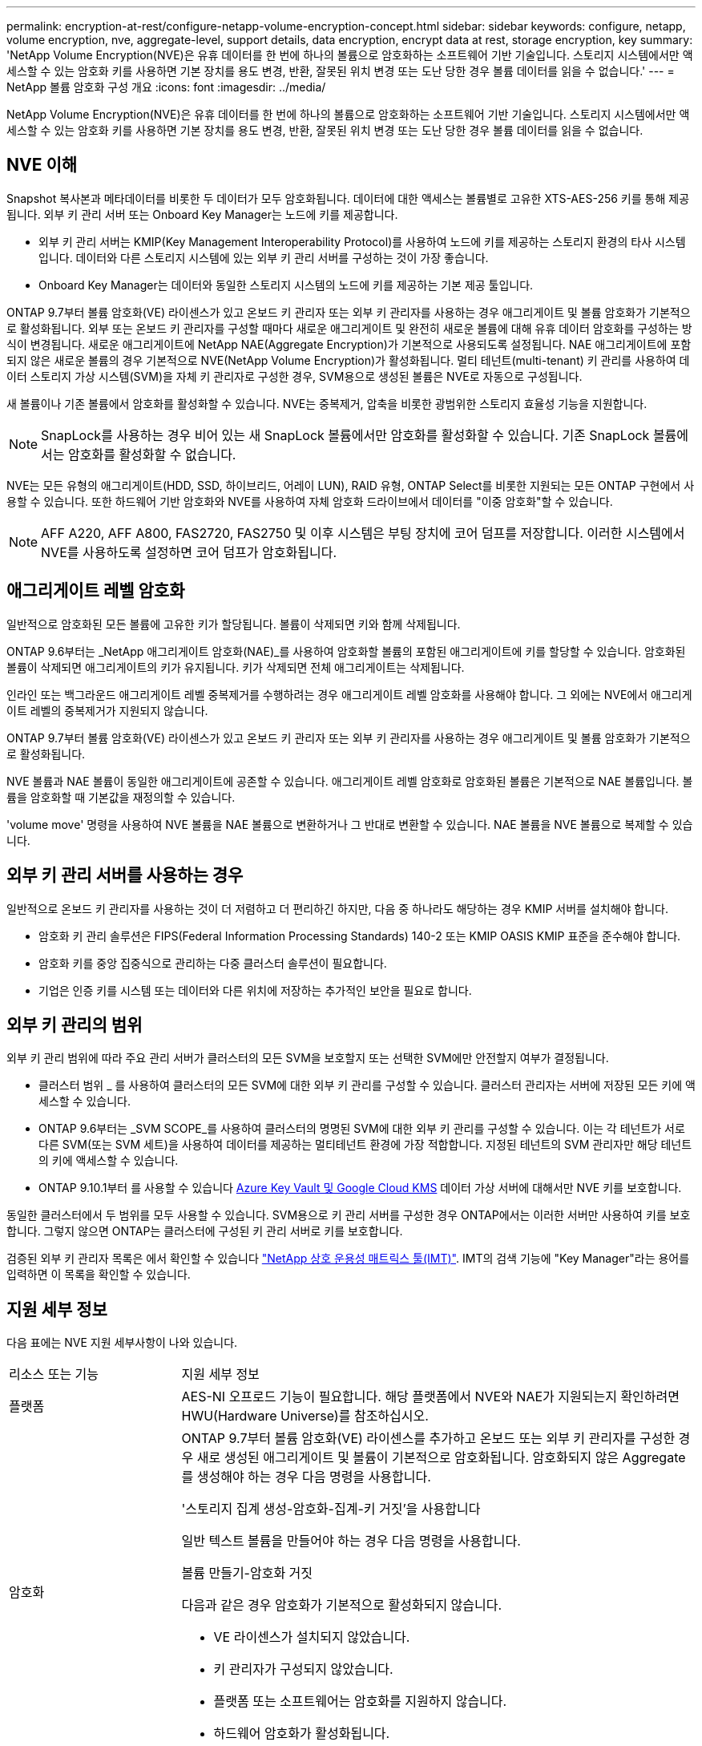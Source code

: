 ---
permalink: encryption-at-rest/configure-netapp-volume-encryption-concept.html 
sidebar: sidebar 
keywords: configure, netapp, volume encryption, nve, aggregate-level, support details, data encryption, encrypt data at rest, storage encryption, key 
summary: 'NetApp Volume Encryption(NVE)은 유휴 데이터를 한 번에 하나의 볼륨으로 암호화하는 소프트웨어 기반 기술입니다. 스토리지 시스템에서만 액세스할 수 있는 암호화 키를 사용하면 기본 장치를 용도 변경, 반환, 잘못된 위치 변경 또는 도난 당한 경우 볼륨 데이터를 읽을 수 없습니다.' 
---
= NetApp 볼륨 암호화 구성 개요
:icons: font
:imagesdir: ../media/


[role="lead"]
NetApp Volume Encryption(NVE)은 유휴 데이터를 한 번에 하나의 볼륨으로 암호화하는 소프트웨어 기반 기술입니다. 스토리지 시스템에서만 액세스할 수 있는 암호화 키를 사용하면 기본 장치를 용도 변경, 반환, 잘못된 위치 변경 또는 도난 당한 경우 볼륨 데이터를 읽을 수 없습니다.



== NVE 이해

Snapshot 복사본과 메타데이터를 비롯한 두 데이터가 모두 암호화됩니다. 데이터에 대한 액세스는 볼륨별로 고유한 XTS-AES-256 키를 통해 제공됩니다. 외부 키 관리 서버 또는 Onboard Key Manager는 노드에 키를 제공합니다.

* 외부 키 관리 서버는 KMIP(Key Management Interoperability Protocol)를 사용하여 노드에 키를 제공하는 스토리지 환경의 타사 시스템입니다. 데이터와 다른 스토리지 시스템에 있는 외부 키 관리 서버를 구성하는 것이 가장 좋습니다.
* Onboard Key Manager는 데이터와 동일한 스토리지 시스템의 노드에 키를 제공하는 기본 제공 툴입니다.


ONTAP 9.7부터 볼륨 암호화(VE) 라이센스가 있고 온보드 키 관리자 또는 외부 키 관리자를 사용하는 경우 애그리게이트 및 볼륨 암호화가 기본적으로 활성화됩니다. 외부 또는 온보드 키 관리자를 구성할 때마다 새로운 애그리게이트 및 완전히 새로운 볼륨에 대해 유휴 데이터 암호화를 구성하는 방식이 변경됩니다. 새로운 애그리게이트에 NetApp NAE(Aggregate Encryption)가 기본적으로 사용되도록 설정됩니다. NAE 애그리게이트에 포함되지 않은 새로운 볼륨의 경우 기본적으로 NVE(NetApp Volume Encryption)가 활성화됩니다. 멀티 테넌트(multi-tenant) 키 관리를 사용하여 데이터 스토리지 가상 시스템(SVM)을 자체 키 관리자로 구성한 경우, SVM용으로 생성된 볼륨은 NVE로 자동으로 구성됩니다.

새 볼륨이나 기존 볼륨에서 암호화를 활성화할 수 있습니다. NVE는 중복제거, 압축을 비롯한 광범위한 스토리지 효율성 기능을 지원합니다.

[NOTE]
====
SnapLock를 사용하는 경우 비어 있는 새 SnapLock 볼륨에서만 암호화를 활성화할 수 있습니다. 기존 SnapLock 볼륨에서는 암호화를 활성화할 수 없습니다.

====
NVE는 모든 유형의 애그리게이트(HDD, SSD, 하이브리드, 어레이 LUN), RAID 유형, ONTAP Select를 비롯한 지원되는 모든 ONTAP 구현에서 사용할 수 있습니다. 또한 하드웨어 기반 암호화와 NVE를 사용하여 자체 암호화 드라이브에서 데이터를 "이중 암호화"할 수 있습니다.

[NOTE]
====
AFF A220, AFF A800, FAS2720, FAS2750 및 이후 시스템은 부팅 장치에 코어 덤프를 저장합니다. 이러한 시스템에서 NVE를 사용하도록 설정하면 코어 덤프가 암호화됩니다.

====


== 애그리게이트 레벨 암호화

일반적으로 암호화된 모든 볼륨에 고유한 키가 할당됩니다. 볼륨이 삭제되면 키와 함께 삭제됩니다.

ONTAP 9.6부터는 _NetApp 애그리게이트 암호화(NAE)_를 사용하여 암호화할 볼륨의 포함된 애그리게이트에 키를 할당할 수 있습니다. 암호화된 볼륨이 삭제되면 애그리게이트의 키가 유지됩니다. 키가 삭제되면 전체 애그리게이트는 삭제됩니다.

인라인 또는 백그라운드 애그리게이트 레벨 중복제거를 수행하려는 경우 애그리게이트 레벨 암호화를 사용해야 합니다. 그 외에는 NVE에서 애그리게이트 레벨의 중복제거가 지원되지 않습니다.

ONTAP 9.7부터 볼륨 암호화(VE) 라이센스가 있고 온보드 키 관리자 또는 외부 키 관리자를 사용하는 경우 애그리게이트 및 볼륨 암호화가 기본적으로 활성화됩니다.

NVE 볼륨과 NAE 볼륨이 동일한 애그리게이트에 공존할 수 있습니다. 애그리게이트 레벨 암호화로 암호화된 볼륨은 기본적으로 NAE 볼륨입니다. 볼륨을 암호화할 때 기본값을 재정의할 수 있습니다.

'volume move' 명령을 사용하여 NVE 볼륨을 NAE 볼륨으로 변환하거나 그 반대로 변환할 수 있습니다. NAE 볼륨을 NVE 볼륨으로 복제할 수 있습니다.



== 외부 키 관리 서버를 사용하는 경우

일반적으로 온보드 키 관리자를 사용하는 것이 더 저렴하고 더 편리하긴 하지만, 다음 중 하나라도 해당하는 경우 KMIP 서버를 설치해야 합니다.

* 암호화 키 관리 솔루션은 FIPS(Federal Information Processing Standards) 140-2 또는 KMIP OASIS KMIP 표준을 준수해야 합니다.
* 암호화 키를 중앙 집중식으로 관리하는 다중 클러스터 솔루션이 필요합니다.
* 기업은 인증 키를 시스템 또는 데이터와 다른 위치에 저장하는 추가적인 보안을 필요로 합니다.




== 외부 키 관리의 범위

외부 키 관리 범위에 따라 주요 관리 서버가 클러스터의 모든 SVM을 보호할지 또는 선택한 SVM에만 안전할지 여부가 결정됩니다.

* 클러스터 범위 _ 를 사용하여 클러스터의 모든 SVM에 대한 외부 키 관리를 구성할 수 있습니다. 클러스터 관리자는 서버에 저장된 모든 키에 액세스할 수 있습니다.
* ONTAP 9.6부터는 _SVM SCOPE_를 사용하여 클러스터의 명명된 SVM에 대한 외부 키 관리를 구성할 수 있습니다. 이는 각 테넌트가 서로 다른 SVM(또는 SVM 세트)을 사용하여 데이터를 제공하는 멀티테넌트 환경에 가장 적합합니다. 지정된 테넌트의 SVM 관리자만 해당 테넌트의 키에 액세스할 수 있습니다.
* ONTAP 9.10.1부터 를 사용할 수 있습니다 xref:manage-keys-azure-google-task.html[Azure Key Vault 및 Google Cloud KMS] 데이터 가상 서버에 대해서만 NVE 키를 보호합니다.


동일한 클러스터에서 두 범위를 모두 사용할 수 있습니다. SVM용으로 키 관리 서버를 구성한 경우 ONTAP에서는 이러한 서버만 사용하여 키를 보호합니다. 그렇지 않으면 ONTAP는 클러스터에 구성된 키 관리 서버로 키를 보호합니다.

검증된 외부 키 관리자 목록은 에서 확인할 수 있습니다 link:http://mysupport.netapp.com/matrix/["NetApp 상호 운용성 매트릭스 툴(IMT)"^]. IMT의 검색 기능에 "Key Manager"라는 용어를 입력하면 이 목록을 확인할 수 있습니다.



== 지원 세부 정보

다음 표에는 NVE 지원 세부사항이 나와 있습니다.

[cols="25,75"]
|===


| 리소스 또는 기능 | 지원 세부 정보 


 a| 
플랫폼
 a| 
AES-NI 오프로드 기능이 필요합니다. 해당 플랫폼에서 NVE와 NAE가 지원되는지 확인하려면 HWU(Hardware Universe)를 참조하십시오.



 a| 
암호화
 a| 
ONTAP 9.7부터 볼륨 암호화(VE) 라이센스를 추가하고 온보드 또는 외부 키 관리자를 구성한 경우 새로 생성된 애그리게이트 및 볼륨이 기본적으로 암호화됩니다. 암호화되지 않은 Aggregate를 생성해야 하는 경우 다음 명령을 사용합니다.

'스토리지 집계 생성-암호화-집계-키 거짓'을 사용합니다

일반 텍스트 볼륨을 만들어야 하는 경우 다음 명령을 사용합니다.

볼륨 만들기-암호화 거짓

다음과 같은 경우 암호화가 기본적으로 활성화되지 않습니다.

* VE 라이센스가 설치되지 않았습니다.
* 키 관리자가 구성되지 않았습니다.
* 플랫폼 또는 소프트웨어는 암호화를 지원하지 않습니다.
* 하드웨어 암호화가 활성화됩니다.




 a| 
ONTAP
 a| 
모든 ONTAP 구축. ONTAP 클라우드에 대한 지원은 ONTAP 9.5 이상에서 제공됩니다.



 a| 
장치
 a| 
HDD, SSD, 하이브리드, 어레이 LUN



 a| 
RAID
 a| 
RAID0, RAID4, RAID-DP, RAID-TEC.



 a| 
볼륨
 a| 
데이터 볼륨 및 기존 루트 볼륨. SVM 루트 볼륨 또는 MetroCluster 메타데이터 볼륨의 데이터는 암호화할 수 없습니다.



 a| 
애그리게이트 레벨 암호화
 a| 
ONTAP 9.6부터 NVE는 Aggregate 레벨의 암호화(NAE)를 지원합니다.

* 인라인 또는 백그라운드 애그리게이트 레벨 중복제거를 수행하려는 경우 애그리게이트 레벨 암호화를 사용해야 합니다.
* 집계 수준 암호화 볼륨을 다시 설정할 수 없습니다.
* 애그리게이트 레벨 암호화 볼륨에서는 보안 제거가 지원되지 않습니다.
* NAE는 데이터 볼륨 외에 SVM 루트 볼륨 및 MetroCluster 메타데이터 볼륨의 암호화를 지원합니다. NAE는 루트 볼륨 암호화를 지원하지 않습니다.




 a| 
SVM 범위
 a| 
ONTAP 9.6부터 NVE는 외부 키 관리용 SVM 범위를 지원하며 온보드 키 관리자용 범위가 아닙니다. MetroCluster는 ONTAP 9.8부터 지원됩니다.



 a| 
스토리지 효율성
 a| 
중복제거, 압축, 컴팩션, FlexClone: 클론은 상위 클론에서 클론을 분할한 후에도 상위 클론과 동일한 키를 사용합니다. 분할 클론을 다시 입력하다



 a| 
복제
 a| 
* 볼륨 복제의 경우 대상 볼륨이 암호화를 사용하도록 설정되어 있어야 합니다. 소스에 대해 암호화를 구성할 수 있고 대상에 대해 구성되지 않을 수도 있습니다.
* SVM 복제의 경우, 볼륨 암호화를 지원하는 노드가 타겟에 포함되지 않은 경우, 복제가 성공하지만 타겟 볼륨이 암호화되지 않은 한 타겟 볼륨이 자동으로 암호화됩니다.
* MetroCluster 구성의 경우 각 클러스터는 구성된 키 서버에서 외부 키 관리 키를 가져옵니다. OKM 키는 구성 복제 서비스에 의해 파트너 사이트에 복제됩니다.




 a| 
규정 준수
 a| 
ONTAP 9.2부터 SnapLock는 규정 준수 및 엔터프라이즈 모드 모두에서 지원되며, 새 볼륨만 지원합니다. 기존 SnapLock 볼륨에서는 암호화를 활성화할 수 없습니다.



 a| 
FlexGroups를 선택합니다
 a| 
ONTAP 9.2부터는 FlexGroups가 지원됩니다. 대상 애그리게이트는 소스 애그리게이트와 볼륨 레벨 또는 애그리게이트 레벨에서 동일한 유형이어야 합니다. ONTAP 9.5부터 FlexGroup 볼륨을 제자리에서 다시 입력하다



 a| 
7-Mode 전환
 a| 
7-Mode 전환 툴 3.3부터는 7-Mode 전환 툴 CLI를 사용하여, 클러스터링된 시스템의 NVE 지원 대상 볼륨으로의 복사본 기반 전환을 수행할 수 있습니다.

|===